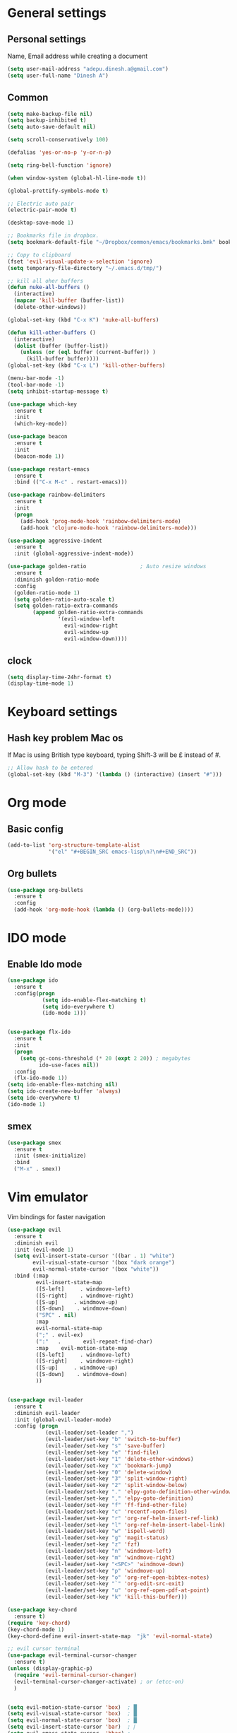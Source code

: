 * General settings

** Personal settings
   Name, Email address while creating a document
   #+BEGIN_SRC emacs-lisp
     (setq user-mail-address "adepu.dinesh.a@gmail.com")
     (setq user-full-name "Dinesh A")
   #+END_SRC
   
** Common
   #+BEGIN_SRC emacs-lisp
     (setq make-backup-file nil)
     (setq backup-inhibited t)
     (setq auto-save-default nil)

     (setq scroll-conservatively 100)

     (defalias 'yes-or-no-p 'y-or-n-p)

     (setq ring-bell-function 'ignore)

     (when window-system (global-hl-line-mode t))

     (global-prettify-symbols-mode t)

     ;; Electric auto pair
     (electric-pair-mode t)

     (desktop-save-mode 1)

     ;; Bookmarks file in dropbox.
     (setq bookmark-default-file "~/Dropbox/common/emacs/bookmarks.bmk" bookmark-save-flag 1)

     ;; Copy to clipboard
     (fset 'evil-visual-update-x-selection 'ignore)
     (setq temporary-file-directory "~/.emacs.d/tmp/")

     ;; kill all oher buffers
     (defun nuke-all-buffers ()
       (interactive)
       (mapcar 'kill-buffer (buffer-list))
       (delete-other-windows))

     (global-set-key (kbd "C-x K") 'nuke-all-buffers)

     (defun kill-other-buffers ()
       (interactive)
       (dolist (buffer (buffer-list))
         (unless (or (eql buffer (current-buffer)) )
           (kill-buffer buffer))))
     (global-set-key (kbd "C-x L") 'kill-other-buffers)

     (menu-bar-mode -1)
     (tool-bar-mode -1)
     (setq inhibit-startup-message t)

     (use-package which-key
       :ensure t
       :init
       (which-key-mode))

     (use-package beacon
       :ensure t
       :init
       (beacon-mode 1))

     (use-package restart-emacs
       :ensure t
       :bind (("C-x M-c" . restart-emacs)))

     (use-package rainbow-delimiters
       :ensure t
       :init
       (progn
         (add-hook 'prog-mode-hook 'rainbow-delimiters-mode)
         (add-hook 'clojure-mode-hook 'rainbow-delimiters-mode)))

     (use-package aggressive-indent
       :ensure t
       :init (global-aggressive-indent-mode))

     (use-package golden-ratio                 ; Auto resize windows
       :ensure t
       :diminish golden-ratio-mode
       :config
       (golden-ratio-mode 1)
       (setq golden-ratio-auto-scale t)
       (setq golden-ratio-extra-commands
             (append golden-ratio-extra-commands
                     '(evil-window-left
                       evil-window-right
                       evil-window-up
                       evil-window-down))))
   #+END_SRC

   
** clock
   #+BEGIN_SRC emacs-lisp
     (setq display-time-24hr-format t) 
     (display-time-mode 1) 
   #+END_SRC

* Keyboard settings
** Hash key problem Mac os 
   If Mac is using British type keyboard, typing Shift-3 will be £ instead of #.
   #+BEGIN_SRC emacs-lisp
     ;; Allow hash to be entered  
     (global-set-key (kbd "M-3") '(lambda () (interactive) (insert "#")))
   #+END_SRC
   
* Org mode
** Basic config
   #+BEGIN_SRC emacs-lisp
     (add-to-list 'org-structure-template-alist
                  '("el" "#+BEGIN_SRC emacs-lisp\n?\n#+END_SRC"))
   #+END_SRC

** Org bullets
   #+BEGIN_SRC emacs-lisp
     (use-package org-bullets
       :ensure t
       :config
       (add-hook 'org-mode-hook (lambda () (org-bullets-mode))))
   #+END_SRC
   
* IDO mode
  
** Enable Ido mode
   #+BEGIN_SRC emacs-lisp
     (use-package ido
       :ensure t
       :config(progn
                (setq ido-enable-flex-matching t)
                (setq ido-everywhere t)
                (ido-mode 1)))


     (use-package flx-ido
       :ensure t
       :init
       (progn
         (setq gc-cons-threshold (* 20 (expt 2 20)) ; megabytes
               ido-use-faces nil))
       :config
       (flx-ido-mode 1))
     (setq ido-enable-flex-matching nil)
     (setq ido-create-new-buffer 'always)
     (setq ido-everywhere t)
     (ido-mode 1)
   #+END_SRC

   #+RESULTS:

   
** smex
   #+BEGIN_SRC emacs-lisp
     (use-package smex
       :ensure t
       :init (smex-initialize)
       :bind
       ("M-x" . smex)) 
   #+END_SRC

   
* Vim emulator
  Vim bindings for faster navigation
#+BEGIN_SRC emacs-lisp
(use-package evil
  :ensure t
  :diminish evil
  :init (evil-mode 1)
  (setq evil-insert-state-cursor '((bar . 1) "white")
        evil-visual-state-cursor '(box "dark orange")
        evil-normal-state-cursor '(box "white"))
  :bind (:map
         evil-insert-state-map
         ([S-left]     . windmove-left)
         ([S-right]    . windmove-right)
         ([S-up]     . windmove-up)
         ([S-down]    . windmove-down)
         ("SPC" . nil)
         :map
         evil-normal-state-map
         (";" . evil-ex)
         (":"   .       evil-repeat-find-char)
         :map    evil-motion-state-map
         ([S-left]     . windmove-left)
         ([S-right]    . windmove-right)
         ([S-up]     . windmove-up)
         ([S-down]    . windmove-down)
         ))


(use-package evil-leader
  :ensure t
  :diminish evil-leader
  :init (global-evil-leader-mode)
  :config (progn
            (evil-leader/set-leader ",")
            (evil-leader/set-key "b" 'switch-to-buffer)
            (evil-leader/set-key "s" 'save-buffer)
            (evil-leader/set-key "e" 'find-file)
            (evil-leader/set-key "1" 'delete-other-windows)
            (evil-leader/set-key "x" 'bookmark-jump)
            (evil-leader/set-key "0" 'delete-window)
            (evil-leader/set-key "3" 'split-window-right)
            (evil-leader/set-key "2" 'split-window-below)
            (evil-leader/set-key "." 'elpy-goto-definition-other-window)
            (evil-leader/set-key "," 'elpy-goto-definition)
            (evil-leader/set-key "f" 'ff-find-other-file)
            (evil-leader/set-key "c" 'recentf-open-files)
            (evil-leader/set-key "r" 'org-ref-helm-insert-ref-link)
            (evil-leader/set-key "l" 'org-ref-helm-insert-label-link)
            (evil-leader/set-key "w" 'ispell-word)
            (evil-leader/set-key "g" 'magit-status)
            (evil-leader/set-key "z" 'fzf)
            (evil-leader/set-key "n" 'windmove-left)
            (evil-leader/set-key "m" 'windmove-right)
            (evil-leader/set-key "<SPC>" 'windmove-down)
            (evil-leader/set-key "p" 'windmove-up)
            (evil-leader/set-key "o" 'org-ref-open-bibtex-notes)
            (evil-leader/set-key "`" 'org-edit-src-exit)
            (evil-leader/set-key "u" 'org-ref-open-pdf-at-point)
            (evil-leader/set-key "k" 'kill-this-buffer)))

(use-package key-chord
  :ensure t)
(require 'key-chord)
(key-chord-mode 1)
(key-chord-define evil-insert-state-map  "jk" 'evil-normal-state)

;; evil cursor terminal
(use-package evil-terminal-cursor-changer
  :ensure t)
(unless (display-graphic-p)
  (require 'evil-terminal-cursor-changer)
  (evil-terminal-cursor-changer-activate) ; or (etcc-on)
  )


(setq evil-motion-state-cursor 'box)  ; █
(setq evil-visual-state-cursor 'box)  ; █
(setq evil-normal-state-cursor 'box)  ; █
(setq evil-insert-state-cursor 'bar)  ; ⎸
(setq evil-emacs-state-cursor  'hbar) ; _

;;; esc quits
(defun minibuffer-keyboard-quit ()
  "Abort recursive edit.
  In Delete Selection mode, if the mark is active, just deactivate it;
  then it takes a second \\[keyboard-quit] to abort the minibuffer."
  (interactive)
  (if (and delete-selection-mode transient-mark-mode mark-active)
      (setq deactivate-mark  t)
    (when (get-buffer "*Completions*") (delete-windows-on "*Completions*"))
    (abort-recursive-edit)))
(define-key evil-normal-state-map [escape] 'keyboard-quit)
(define-key evil-visual-state-map [escape] 'keyboard-quit)
(define-key minibuffer-local-map [escape] 'minibuffer-keyboard-quit)
(define-key minibuffer-local-ns-map [escape] 'minibuffer-keyboard-quit)
(define-key minibuffer-local-completion-map [escape] 'minibuffer-keyboard-quit)
(define-key minibuffer-local-must-match-map [escape] 'minibuffer-keyboard-quit)
(define-key minibuffer-local-isearch-map [escape] 'minibuffer-keyboard-quit)
#+END_SRC



  
* Git for version control

  #+BEGIN_SRC emacs-lisp
    (use-package magit
      :ensure t)
    (global-auto-revert-mode t)
    (use-package git-gutter
      :ensure t
      :init
      )
    (global-git-gutter-mode 0)
    ;; disable evil in timemachine
    ;; @see https://bitbucket.org/lyro/evil/issue/511/let-certain-minor-modes-key-bindings
    (eval-after-load 'git-timemachine
      '(progn
         (evil-make-overriding-map git-timemachine-mode-map 'normal)
         ;; force update evil keymaps after git-timemachine-mode loaded
         (add-hook 'git-timemachine-mode-hook #'evil-normalize-keymaps)))

    (use-package git-timemachine
      :ensure t
      )

    (use-package evil-magit
      :ensure t)
  #+END_SRC
  
* Dashboard
  #+BEGIN_SRC emacs-lisp
    (use-package dashboard
      :ensure t
      :config
      (dashboard-setup-startup-hook)
      (setq dashboard-items '((recents . 10)))
      (setq dashboard-banner-logo-title "Hello Dinesh!, Have a good day")
      )
  #+END_SRC
  
  
* mode-line
  
** Spaceline
#+BEGIN_SRC emacs-lisp
  (use-package spaceline :ensure t
    :config
    (setq-default mode-line-format '("%e" (:eval (spaceline-ml-main)))))

  (use-package spaceline-config :ensure spaceline
    :config
    (spaceline-helm-mode 1)
    (spaceline-emacs-theme))
#+END_SRC
   
   
** diminish
   #+BEGIN_SRC emacs-lisp
     (use-package diminish
       :ensure t
       :init
       (diminish 'hungru-delete-mode)
       (diminish 'beacon-mode)
       (diminish 'rainbow-mode)
       (diminish 'which-key-mode))
   #+END_SRC

* auto-completion
  #+BEGIN_SRC emacs-lisp
    (use-package company
      :ensure t
      :init
      (add-hook 'after-init-hook 'global-company-mode)
      :config
      (setq company-minimum-prefix-length 1)
      ) 
  #+END_SRC

  
 # * dmenu
#+BEGIN_SRC emacs-lisp
  (use-package dmenu
    :ensure t
    :bind
    ("C-x <space>" . 'dmenu))
#+END_SRC

# * symon
#+BEGIN_SRC emacs-lisp
  (use-package symon
    :ensure t
    :bind
    ("C-x s" . symon-mode))
#+END_SRC
 
